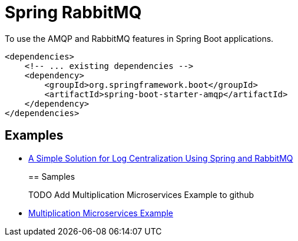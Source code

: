 = Spring RabbitMQ
:figures: 11-development/02-spring/05-message/rabbitmq

To use the AMQP and RabbitMQ features in Spring Boot applications.

[,xml]
----
<dependencies>
    <!-- ... existing dependencies -->
    <dependency>
        <groupId>org.springframework.boot</groupId>
        <artifactId>spring-boot-starter-amqp</artifactId>
    </dependency>
</dependencies>
----

== Examples
* https://github.com/spring-kb/logging-spring-rabbitmq-logging[A Simple Solution for Log Centralization Using Spring and RabbitMQ]
+
== Samples
+
TODO Add Multiplication Microservices Example to github
* https://github.com/books-java/Learn-Microservices-with-Spring-Boot-3[Multiplication Microservices Example]
